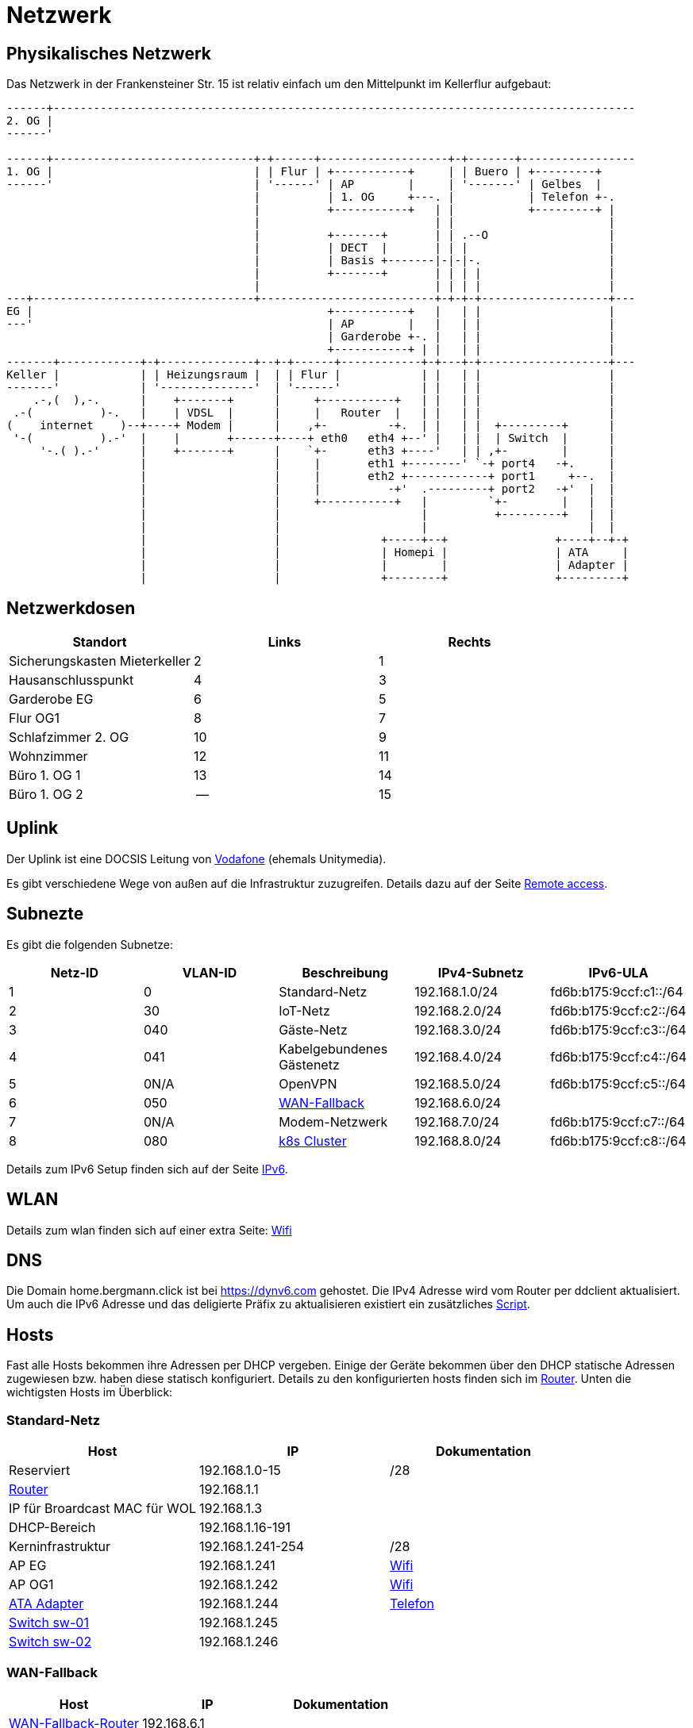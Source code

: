 = Netzwerk

== Physikalisches Netzwerk
Das Netzwerk in der Frankensteiner Str. 15 ist relativ einfach um den Mittelpunkt im Kellerflur aufgebaut:

[svgbob]
....
------+---------------------------------------------------------------------------------------
2. OG |                                          
------'                                               
                                               
------+------------------------------+-+------+-------------------+-+-------+-----------------
1. OG |                              | | Flur | +-----------+     | | Buero | +---------+
------'                              | '------' | AP        |     | '-------' | Gelbes  |
                                     |          | 1. OG     +---. |           | Telefon +-.
                                     |          +-----------+   | |           +---------+ |
                                     |                          | |                       |
                                     |          +-------+       | | .--O                  |
                                     |          | DECT  |       | | |                     |
                                     |          | Basis +-------|-|-|-.                   |
                                     |          +-------+       | | | |                   |
                                     |                          | | | |                   |
---+---------------------------------+--------------------------+-+-+-+-------------------+---
EG |                                            +-----------+   |   | |                   |
---'                                            | AP        |   |   | |                   |
                                                | Garderobe +-. |   | |                   |
                                                +-----------+ | |   | |                   |
-------+------------+-+--------------+--+-+------+------------+-+---+-+-------------------+---
Keller |            | | Heizungsraum |  | | Flur |            | |   | |                   |
-------'            | '--------------'  | '------'            | |   | |                   |
    .-,(  ),-.      |    +-------+      |     +-----------+   | |   | |                   |
 .-(          )-.   |    | VDSL  |      |     |   Router  |   | |   | |                   |
(    internet    )--+----+ Modem |      |    ,+-         -+.  | |   | |  +---------+      |
 '-(          ).-'  |    |       +------+----+ eth0   eth4 +--' |   | |  | Switch  |      |
     '-.( ).-'      |    +-------+      |    `+-      eth3 +----'   | | ,+-        |      |
                    |                   |     |       eth1 +--------' `-+ port4   -+.     |
                    |                   |     |       eth2 +------------+ port1     +--.  |
                    |                   |     |          -+'  .---------+ port2   -+'  |  |
                    |                   |     +-----------+   |         `+-        |   |  |
                    |                   |                     |          +---------+   |  |
                    |                   |                     |                        |  |
                    |                   |               +-----+--+                +----+--+-+ 
                    |                   |               | Homepi |                | ATA     |
                    |                   |               |        |                | Adapter |
                    |                   |               +--------+                +---------+
....

== Netzwerkdosen

|===
|Standort                      |Links |Rechts

|Sicherungskasten Mieterkeller |2     |1
|Hausanschlusspunkt            |4     |3
|Garderobe EG                  |6     |5
|Flur OG1                      |8     |7
|Schlafzimmer 2. OG            |10    |9
|Wohnzimmer                    |12    |11
|Büro 1. OG 1                  |13    |14
|Büro 1. OG 2                  |--    |15
|===

== Uplink

Der Uplink ist eine DOCSIS Leitung von link:https://www.unitymedia.de/benutzerkonto/login/zugangsdaten[Vodafone] (ehemals Unitymedia).

Es gibt verschiedene Wege von außen auf die Infrastruktur zuzugreifen. Details dazu auf der Seite xref:services/uplink/remote_access.adoc[Remote access].

== Subnezte

Es gibt die folgenden Subnetze:

|===
|Netz-ID |VLAN-ID |Beschreibung                              |IPv4-Subnetz   |IPv6-ULA

|1       |0       |Standard-Netz                             |192.168.1.0/24 |fd6b:b175:9ccf:c1::/64
|2       |30      |IoT-Netz                                  |192.168.2.0/24 |fd6b:b175:9ccf:c2::/64
|3       |040     |Gäste-Netz                                |192.168.3.0/24 |fd6b:b175:9ccf:c3::/64
|4       |041     |Kabelgebundenes Gästenetz                 |192.168.4.0/24 |fd6b:b175:9ccf:c4::/64
|5       |0N/A    |OpenVPN                                   |192.168.5.0/24 |fd6b:b175:9ccf:c5::/64
|6       |050     |xref:services/uplink/fallback.adoc[WAN-Fallback] |192.168.6.0/24 |
|7       |0N/A    |Modem-Netzwerk                            |192.168.7.0/24 |fd6b:b175:9ccf:c7::/64
|8       |080     |xref:k8s::index.adoc[k8s Cluster]       |192.168.8.0/24 |fd6b:b175:9ccf:c8::/64
|===

Details zum IPv6 Setup finden sich auf der Seite xref:ipv6.adoc[IPv6].

== WLAN

Details zum wlan finden sich auf einer extra Seite: xref:services/wifi.adoc[Wifi]

== DNS

Die Domain home.bergmann.click ist bei https://dynv6.com gehostet. Die IPv4 Adresse wird vom Router per ddclient aktualisiert. Um auch die IPv6 Adresse und das deligierte Präfix zu aktualisieren existiert ein zusätzliches link:https://github.com/bergmann-it/edgeos-scripts[Script].

== Hosts

Fast alle Hosts bekommen ihre Adressen per DHCP vergeben. Einige der Geräte bekommen über den DHCP statische Adressen zugewiesen bzw. haben diese statisch konfiguriert. Details zu den konfigurierten hosts finden sich im link:https://gw-1.bergmann.click/[Router].
Unten die wichtigsten Hosts im Überblick:

=== Standard-Netz

|===
|Host                                      |IP                |Dokumentation

|Reserviert                                |192.168.1.0-15    |/28
|link:https://gw-1.bergmann.click/[Router] |192.168.1.1       |
|IP für Broardcast MAC für WOL             |192.168.1.3       |
|DHCP-Bereich                              |192.168.1.16-191  |
|Kerninfrastruktur                         |192.168.1.241-254 |/28
|AP EG                                     |192.168.1.241     |xref:services/wifi.adoc[Wifi]
|AP OG1                                    |192.168.1.242     |xref:services/wifi.adoc[Wifi]
|link:https://192.168.1.244/[ATA Adapter]  |192.168.1.244     |xref:services/telefon.adoc[Telefon]
|link:http://192.168.1.245/[Switch sw-01]        |192.168.1.245     |
|link:http://192.168.1.246/[Switch sw-02]        |192.168.1.246     |
|=== 

=== WAN-Fallback

|===
|Host                                      |IP                |Dokumentation

|xref:services/uplink/fallback.adoc[WAN-Fallback-Router]                       |192.168.6.1       |
|Router                                    |192.168.6.2       |
|=== 

=== Modem-Netz

|===
|Host                                      |IP                |Dokumentation

|Modem                                     |192.168.7.1       |
|Router                                    |192.168.7.2       |
|=== 

=== Kubernetes Cluster

|===
|Host                                      |IP                |Präfix |Dokumentation

|Reserviert                                |192.168.8.0-15    |/28    |
|link:https://gw-1.bergmann.click/[Router] |192.168.8.1       |/32    |
|IP für Broardcast MAC für WOL |192.168.8.3      |    |
|Master Nodes                              |192.168.8.16-18   |/28    |
|Homepi                                    |192.168.8.16     |xref:homepi.adoc[Homepi]
|DHCP Bereich für worker nodes             |192.168.8.19-31   |/28    |
|MetalLB                                   |192.168.8.32-63   |/27    |
|Reserviert                                |192.168.8.241-254 |/28    |
|=== 

